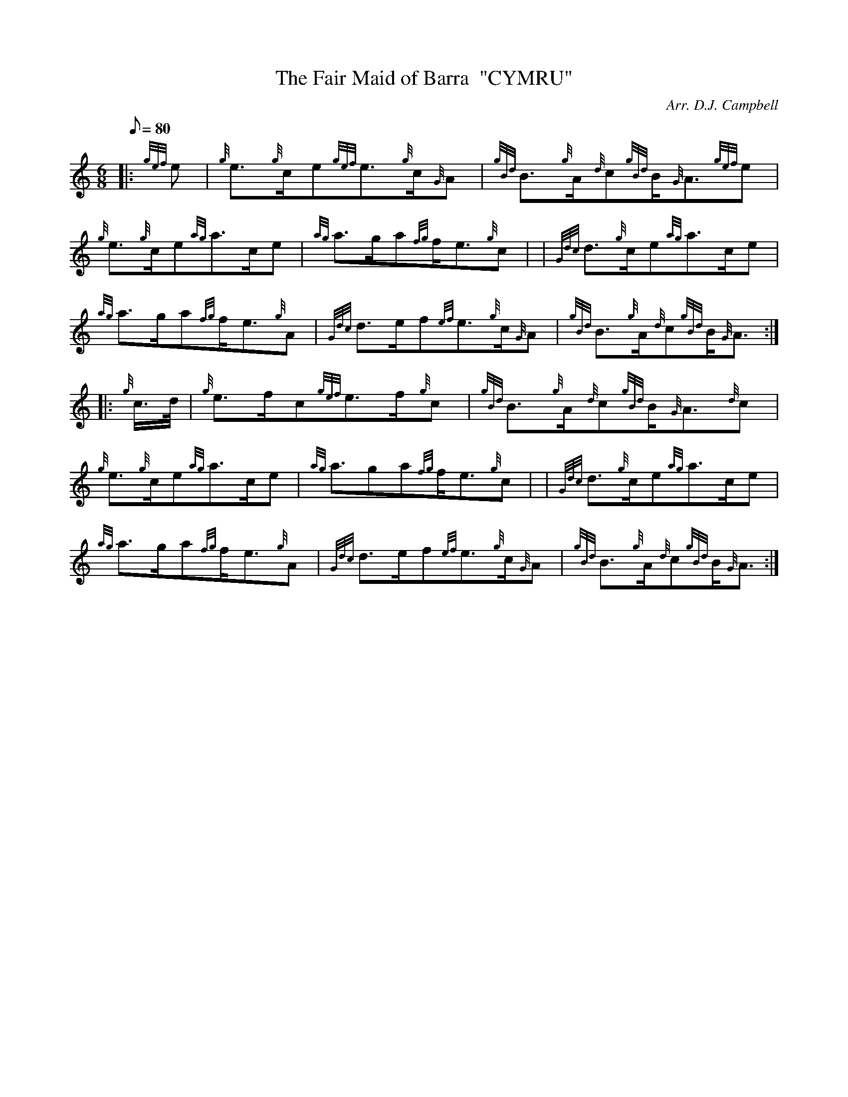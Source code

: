 X:1
T:The Fair Maid of Barra  "CYMRU"
M:6/8
L:1/8
Q:80
C:Arr. D.J. Campbell
S:Slow Air
K:HP
|: {gef}e|
{g}e3/2{g}c/2e{gef}e3/2{g}c/2{G}A|
{gBd}B3/2{g}A/2{d}c{gBd}B/2{G}A3/2{gef}e|  !
{g}e3/2{g}c/2e{ag}a3/2c/2e|
{ag}a3/2g/2a{fg}f/2e3/2{g}c| |
{Gdc}d3/2{g}c/2e{ag}a3/2c/2e|  !
{ag}a3/2g/2a{fg}f/2e3/2{g}A|
{Gdc}d3/2e/2f{ef}e3/2{g}c/2{G}A|
{gBd}B3/2{g}A/2{d}c{gBd}B/2{G}A3/2:| |:  !
{g}c3/4d/4|
{g}e3/2f/2c{gef}e3/2f/2{g}c|
{gBd}B3/2{g}A/2{d}c{gBd}B/2{G}A3/2{d}c|  !
{g}e3/2{g}c/2e{ag}a3/2c/2e|
{ag}a3/2ga{fg}f/2e3/2{g}c| |
{Gdc}d3/2{g}c/2e{ag}a3/2c/2e|  !
{ag}a3/2g/2a{fg}f/2e3/2{g}A|
{Gdc}d3/2e/2f{ef}e3/2{g}c/2{G}A|
{gBd}B3/2{g}A/2{d}c{gBd}B/2{G}A3/2:|  !


